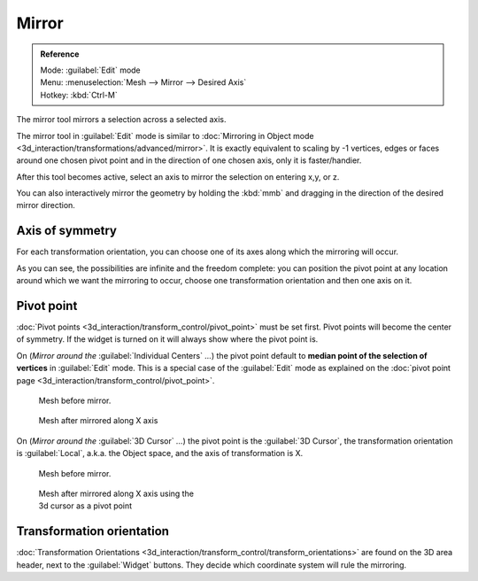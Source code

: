 
..    TODO/Review: {{review|}} .

Mirror
======

.. admonition:: Reference
   :class: refbox

   | Mode:     :guilabel:`Edit` mode
   | Menu:     :menuselection:`Mesh --> Mirror --> Desired Axis`
   | Hotkey:   :kbd:`Ctrl-M`


The mirror tool mirrors a selection across a selected axis.

The mirror tool in :guilabel:`Edit` mode is similar to  :doc:`Mirroring in Object mode <3d_interaction/transformations/advanced/mirror>`. It is exactly equivalent to scaling by -1 vertices, edges or faces around one chosen pivot point and in the direction of one chosen axis, only it is faster/handier.


After this tool becomes active, select an axis to mirror the selection on entering x,y, or z.

You can also interactively mirror the geometry by holding the :kbd:`mmb` and dragging in
the direction of the desired mirror direction.


Axis of symmetry
----------------

For each transformation orientation,
you can choose one of its axes along which the mirroring will occur.

As you can see, the possibilities are infinite and the freedom complete:
you can position the pivot point at any location around which we want the mirroring to occur,
choose one transformation orientation and then one axis on it.


Pivot point
-----------

:doc:`Pivot points <3d_interaction/transform_control/pivot_point>` must be set first. Pivot points will become the center of symmetry. If the widget is turned on it will always show where the pivot point is.


On (*Mirror around the* :guilabel:`Individual Centers` *...*) the pivot point default to **median point of the selection of vertices** in :guilabel:`Edit` mode. This is a special case of the :guilabel:`Edit` mode as explained on the :doc:`pivot point page <3d_interaction/transform_control/pivot_point>`.


.. figure:: /images/MirrorTool1.jpg
   :width: 300px
   :figwidth: 300px

   Mesh before mirror.


.. figure:: /images/MirrorTool2.jpg
   :width: 300px
   :figwidth: 300px

   Mesh after mirrored along X axis


On (*Mirror around the* :guilabel:`3D Cursor` *...*)
the pivot point is the :guilabel:`3D Cursor`,
the transformation orientation is :guilabel:`Local`, a.k.a. the Object space,
and the axis of transformation is X.


.. figure:: /images/MirrorTool3.jpg
   :width: 300px
   :figwidth: 300px

   Mesh before mirror.


.. figure:: /images/MirrorTool4.jpg
   :width: 300px
   :figwidth: 300px

   Mesh after mirrored along X axis using the 3d cursor as a pivot point


Transformation orientation
--------------------------

:doc:`Transformation Orientations <3d_interaction/transform_control/transform_orientations>` are found on the 3D area header, next to the :guilabel:`Widget` buttons. They decide which coordinate system will rule the mirroring.
